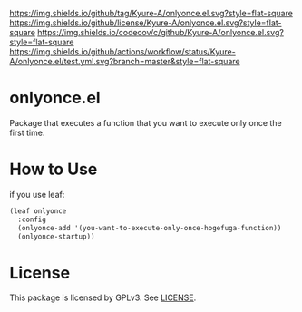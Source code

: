[[https://github.com/Kyure-A/onlyonce][https://img.shields.io/github/tag/Kyure-A/onlyonce.el.svg?style=flat-square]]
[[file:LICENSE][https://img.shields.io/github/license/Kyure-A/onlyonce.el.svg?style=flat-square]]
[[https://codecov.io/gh/Kyure-A/onlyonce?branch=master][https://img.shields.io/codecov/c/github/Kyure-A/onlyonce.el.svg?style=flat-square]]
[[https://github.com/Kyure-A/onlyonce/actions][https://img.shields.io/github/actions/workflow/status/Kyure-A/onlyonce.el/test.yml.svg?branch=master&style=flat-square]]
* onlyonce.el
Package that executes a function that you want to execute only once the first time.

* How to Use

if you use leaf:
#+begin_src emacs-lisp
  (leaf onlyonce
    :config
    (onlyonce-add '(you-want-to-execute-only-once-hogefuga-function))
    (onlyonce-startup))
#+end_src

* License
  This package is licensed by GPLv3. See [[file:LICENSE][LICENSE]].
